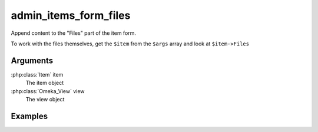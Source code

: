 .. _adminitemsformfiles:

######################
admin_items_form_files
######################

Append content to the "Files" part of the item form.

To work with the files themselves, get the ``$item`` from the ``$args`` array and look at ``$item->Files``

*********
Arguments
*********

:php:class:`Item` item
    The item object

:php:class:`Omeka_View` view
    The view object


********
Examples
********



